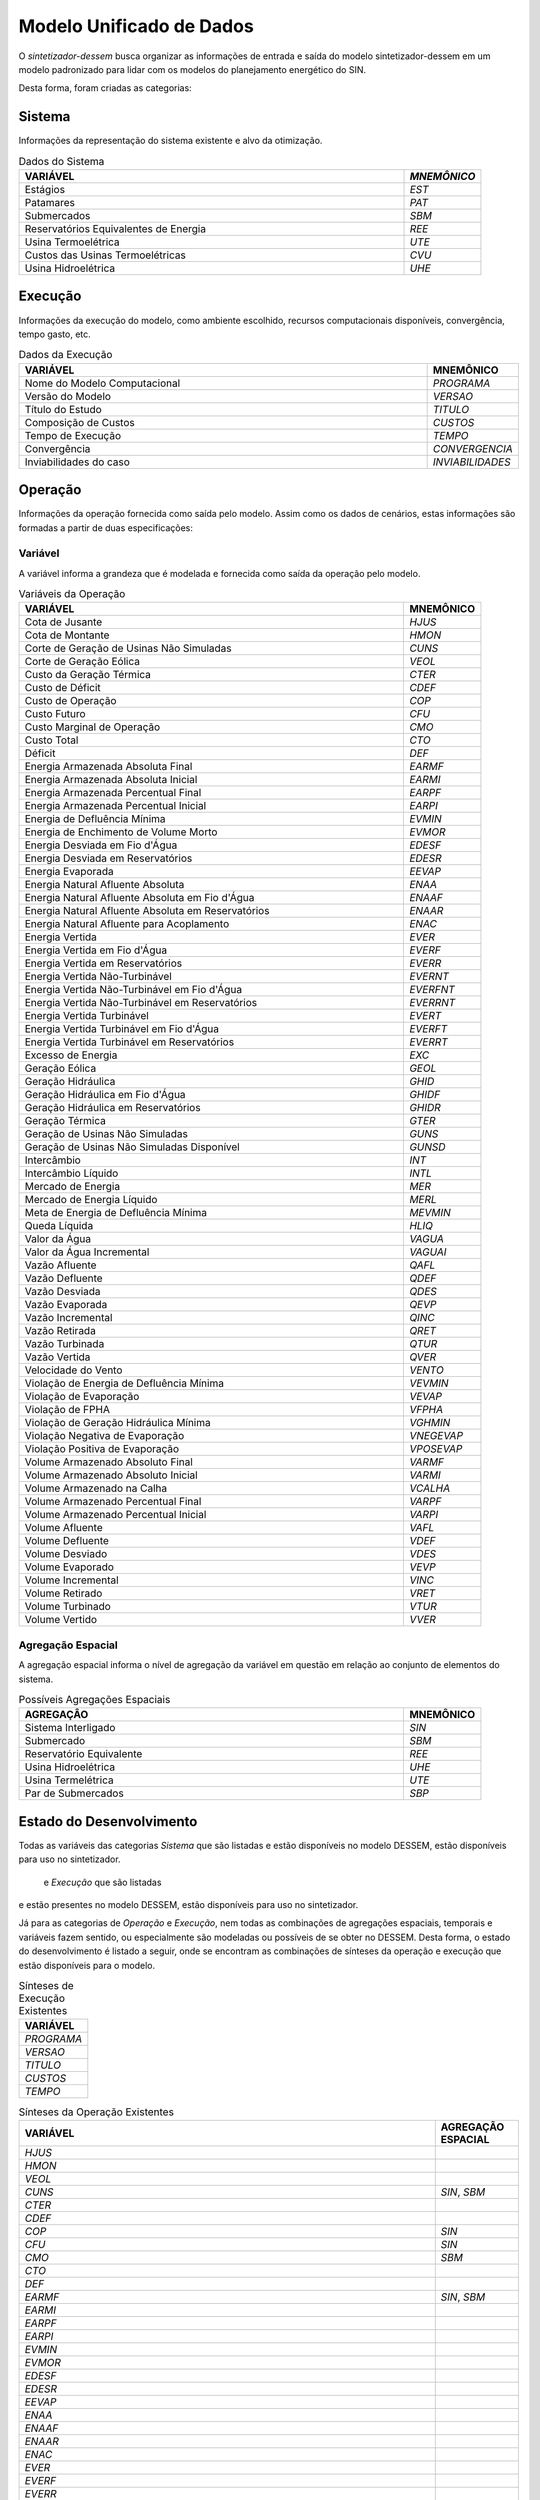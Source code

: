 .. _modelo:

Modelo Unificado de Dados
############################

O `sintetizador-dessem` busca organizar as informações de entrada e saída do modelo sintetizador-dessem em um modelo padronizado para lidar com os modelos do planejamento energético do SIN.

Desta forma, foram criadas as categorias:


Sistema
********

Informações da representação do sistema existente e alvo da otimização.

.. list-table:: Dados do Sistema
   :widths: 50 10
   :header-rows: 1

   * - VARIÁVEL
     - `MNEMÔNICO`
   * - Estágios
     - `EST`
   * - Patamares
     - `PAT`
   * - Submercados
     - `SBM`
   * - Reservatórios Equivalentes de Energia
     - `REE`
   * - Usina Termoelétrica
     - `UTE`
   * - Custos das Usinas Termoelétricas
     - `CVU`
   * - Usina Hidroelétrica
     - `UHE`

Execução
********

Informações da execução do modelo, como ambiente escolhido, recursos computacionais disponíveis, convergência, tempo gasto, etc. 

.. list-table:: Dados da Execução
   :widths: 50 10
   :header-rows: 1

   * - VARIÁVEL
     - MNEMÔNICO
   * - Nome do Modelo Computacional
     - `PROGRAMA`
   * - Versão do Modelo
     - `VERSAO`
   * - Título do Estudo
     - `TITULO`
   * - Composição de Custos
     - `CUSTOS`
   * - Tempo de Execução
     - `TEMPO`
   * - Convergência
     - `CONVERGENCIA`
   * - Inviabilidades do caso
     - `INVIABILIDADES`


Operação
*********

Informações da operação fornecida como saída pelo modelo. Assim como os dados de cenários, estas informações são formadas a partir de duas especificações:

Variável
=========

A variável informa a grandeza que é modelada e fornecida como saída da operação pelo modelo.

.. list-table:: Variáveis da Operação
   :widths: 50 10
   :header-rows: 1

   * - VARIÁVEL
     - MNEMÔNICO
   * - Cota de Jusante
     - `HJUS`
   * - Cota de Montante
     - `HMON`
   * - Corte de Geração de Usinas Não Simuladas
     - `CUNS`
   * - Corte de Geração Eólica
     - `VEOL`
   * - Custo da Geração Térmica
     - `CTER`
   * - Custo de Déficit
     - `CDEF`
   * - Custo de Operação
     - `COP`
   * - Custo Futuro
     - `CFU`
   * - Custo Marginal de Operação
     - `CMO`
   * - Custo Total
     - `CTO`
   * - Déficit
     - `DEF`
   * - Energia Armazenada Absoluta Final
     - `EARMF`
   * - Energia Armazenada Absoluta Inicial
     - `EARMI`
   * - Energia Armazenada Percentual Final
     - `EARPF`
   * - Energia Armazenada Percentual Inicial
     - `EARPI`
   * - Energia de Defluência Mínima
     - `EVMIN`
   * - Energia de Enchimento de Volume Morto
     - `EVMOR`
   * - Energia Desviada em Fio d'Água
     - `EDESF`
   * - Energia Desviada em Reservatórios
     - `EDESR`
   * - Energia Evaporada
     - `EEVAP`
   * - Energia Natural Afluente Absoluta
     - `ENAA`
   * - Energia Natural Afluente Absoluta em Fio d'Água
     - `ENAAF`
   * - Energia Natural Afluente Absoluta em Reservatórios
     - `ENAAR`
   * - Energia Natural Afluente para Acoplamento
     - `ENAC`
   * - Energia Vertida
     - `EVER`
   * - Energia Vertida em Fio d'Água
     - `EVERF`
   * - Energia Vertida em Reservatórios
     - `EVERR`
   * - Energia Vertida Não-Turbinável
     - `EVERNT`
   * - Energia Vertida Não-Turbinável em Fio d'Água
     - `EVERFNT`
   * - Energia Vertida Não-Turbinável em Reservatórios
     - `EVERRNT`
   * - Energia Vertida Turbinável
     - `EVERT`
   * - Energia Vertida Turbinável em Fio d'Água
     - `EVERFT`
   * - Energia Vertida Turbinável em Reservatórios
     - `EVERRT`
   * - Excesso de Energia
     - `EXC`
   * - Geração Eólica
     - `GEOL`
   * - Geração Hidráulica
     - `GHID`
   * - Geração Hidráulica em Fio d'Água
     - `GHIDF`
   * - Geração Hidráulica em Reservatórios
     - `GHIDR`
   * - Geração Térmica
     - `GTER`
   * - Geração de Usinas Não Simuladas
     - `GUNS`
   * - Geração de Usinas Não Simuladas Disponível
     - `GUNSD`
   * - Intercâmbio
     - `INT`
   * - Intercâmbio Líquido
     - `INTL`
   * - Mercado de Energia
     - `MER`
   * - Mercado de Energia Líquido
     - `MERL`
   * - Meta de Energia de Defluência Mínima
     - `MEVMIN`
   * - Queda Líquida
     - `HLIQ`
   * - Valor da Água
     - `VAGUA`
   * - Valor da Água Incremental
     - `VAGUAI`
   * - Vazão Afluente
     - `QAFL`
   * - Vazão Defluente
     - `QDEF`
   * - Vazão Desviada
     - `QDES`
   * - Vazão Evaporada
     - `QEVP`
   * - Vazão Incremental
     - `QINC`
   * - Vazão Retirada
     - `QRET`
   * - Vazão Turbinada
     - `QTUR`
   * - Vazão Vertida
     - `QVER`
   * - Velocidade do Vento
     - `VENTO`
   * - Violação de Energia de Defluência Mínima
     - `VEVMIN`
   * - Violação de Evaporação
     - `VEVAP`
   * - Violação de FPHA
     - `VFPHA`
   * - Violação de Geração Hidráulica Mínima
     - `VGHMIN`
   * - Violação Negativa de Evaporação
     - `VNEGEVAP`
   * - Violação Positiva de Evaporação
     - `VPOSEVAP`
   * - Volume Armazenado Absoluto Final
     - `VARMF`
   * - Volume Armazenado Absoluto Inicial
     - `VARMI`
   * - Volume Armazenado na Calha
     - `VCALHA`
   * - Volume Armazenado Percentual Final
     - `VARPF`
   * - Volume Armazenado Percentual Inicial
     - `VARPI`
   * - Volume Afluente
     - `VAFL`
   * - Volume Defluente
     - `VDEF`
   * - Volume Desviado
     - `VDES`
   * - Volume Evaporado
     - `VEVP`
   * - Volume Incremental
     - `VINC`
   * - Volume Retirado
     - `VRET`
   * - Volume Turbinado
     - `VTUR`
   * - Volume Vertido
     - `VVER`


Agregação Espacial
===================

A agregação espacial informa o nível de agregação da variável em questão
em relação ao conjunto de elementos do sistema.

.. list-table:: Possíveis Agregações Espaciais
   :widths: 50 10
   :header-rows: 1

   * - AGREGAÇÂO
     - MNEMÔNICO
   * - Sistema Interligado
     - `SIN`
   * - Submercado
     - `SBM`
   * - Reservatório Equivalente
     - `REE`
   * - Usina Hidroelétrica
     - `UHE`
   * - Usina Termelétrica
     - `UTE`
   * - Par de Submercados
     - `SBP`


Estado do Desenvolvimento
***************************

Todas as variáveis das categorias `Sistema` que são listadas e estão disponíveis no
modelo DESSEM, estão disponíveis para uso no sintetizador.

 e `Execução` que são listadas
e estão presentes no modelo DESSEM, estão disponíveis para uso no sintetizador.

Já para as categorias de `Operação` e `Execução`, nem todas as combinações de agregações espaciais, temporais e variáveis
fazem sentido, ou especialmente são modeladas ou possíveis de se obter no DESSEM. Desta forma,
o estado do desenvolvimento é listado a seguir, onde se encontram as combinações de sínteses da operação e execução
que estão disponíveis para o modelo.

.. list-table:: Sínteses de Execução Existentes
   :widths: 50
   :header-rows: 1

   * - VARIÁVEL
   * - `PROGRAMA`
   * - `VERSAO`
   * - `TITULO`
   * - `CUSTOS`
   * - `TEMPO`


.. list-table:: Sínteses da Operação Existentes
   :widths: 50 10
   :header-rows: 1


   * - VARIÁVEL
     - AGREGAÇÃO ESPACIAL
   * - `HJUS`
     - 
   * - `HMON`
     - 
   * - `VEOL`
     - 
   * - `CUNS`
     - `SIN`, `SBM`
   * - `CTER`
     - 
   * - `CDEF`
     - 
   * - `COP`
     - `SIN`
   * - `CFU`
     - `SIN`
   * - `CMO`
     - `SBM`
   * - `CTO`
     - 
   * - `DEF`
     - 
   * - `EARMF`
     - `SIN`, `SBM`
   * - `EARMI`
     - 
   * - `EARPF`
     - 
   * - `EARPI`
     - 
   * - `EVMIN`
     - 
   * - `EVMOR`
     - 
   * - `EDESF`
     - 
   * - `EDESR`
     - 
   * - `EEVAP`
     - 
   * - `ENAA`
     - 
   * - `ENAAF`
     - 
   * - `ENAAR`
     - 
   * - `ENAC`
     - 
   * - `EVER`
     - 
   * - `EVERF`
     - 
   * - `EVERR`
     - 
   * - `EVERNT`
     - 
   * - `EVERFNT`
     - 
   * - `EVERRNT`
     - 
   * - `EVERT`
     - 
   * - `EVERFT`
     - 
   * - `EVERRT`
     - 
   * - `EXC`
     - 
   * - `GEOL`
     - 
   * - `GHID`
     - `SIN`, `SBM`, `UHE`
   * - `GHIDF`
     - 
   * - `GHIDR`
     - 
   * - `GTER`
     - `SIN`, `SBM`, `UTE`
   * - `GUNS`
     - `SIN`, `SBM`
   * - `GUNSD`
     - `SIN`, `SBM`
   * - `INT`
     - `SBP`
   * - `INTL`
     - 
   * - `MER`
     - `SIN`, `SBM`
   * - `MERL`
     - `SIN`, `SBM`
   * - `MEVMIN`
     - 
   * - `HLIQ`
     - 
   * - `VAGUA`
     - `UHE`
   * - `VAGUAI`
     - 
   * - `QAFL`
     - `UHE`
   * - `QDEF`
     - `SIN`, `UHE`
   * - `QDES`
     - 
   * - `QEVP`
     - 
   * - `QINC`
     - `UHE`
   * - `QRET`
     - 
   * - `QTUR`
     - `SIN`, `UHE`
   * - `QVER`
     - `SIN`, `UHE`
   * - `VENTO`
     - 
   * - `VEVMIN`
     - 
   * - `VEVAP`
     - 
   * - `VFPHA`
     - 
   * - `VGHMIN`
     - 
   * - `VNEGEVAP`
     - 
   * - `VPOSEVAP`
     - 
   * - `VARMF`
     - `SIN`, `SBM`, `UHE`
   * - `VARMI`
     - `SIN`, `SBM`, `UHE`
   * - `VCALHA`
     - `UHE`
   * - `VARPF`
     - `UHE`
   * - `VARPI`
     - `UHE`
   * - `VAFL`
     - 
   * - `VDEF`
     - 
   * - `VDES`
     - 
   * - `VEVP`
     - 
   * - `VINC`
     - 
   * - `VRET`
     - 
   * - `VTUR`
     - 
   * - `VVER`
     - 


São exemplos de elementos de dados válidos para as sínteses da operação  `GTER_UTE`, `CMO_SBM`, dentre outras.